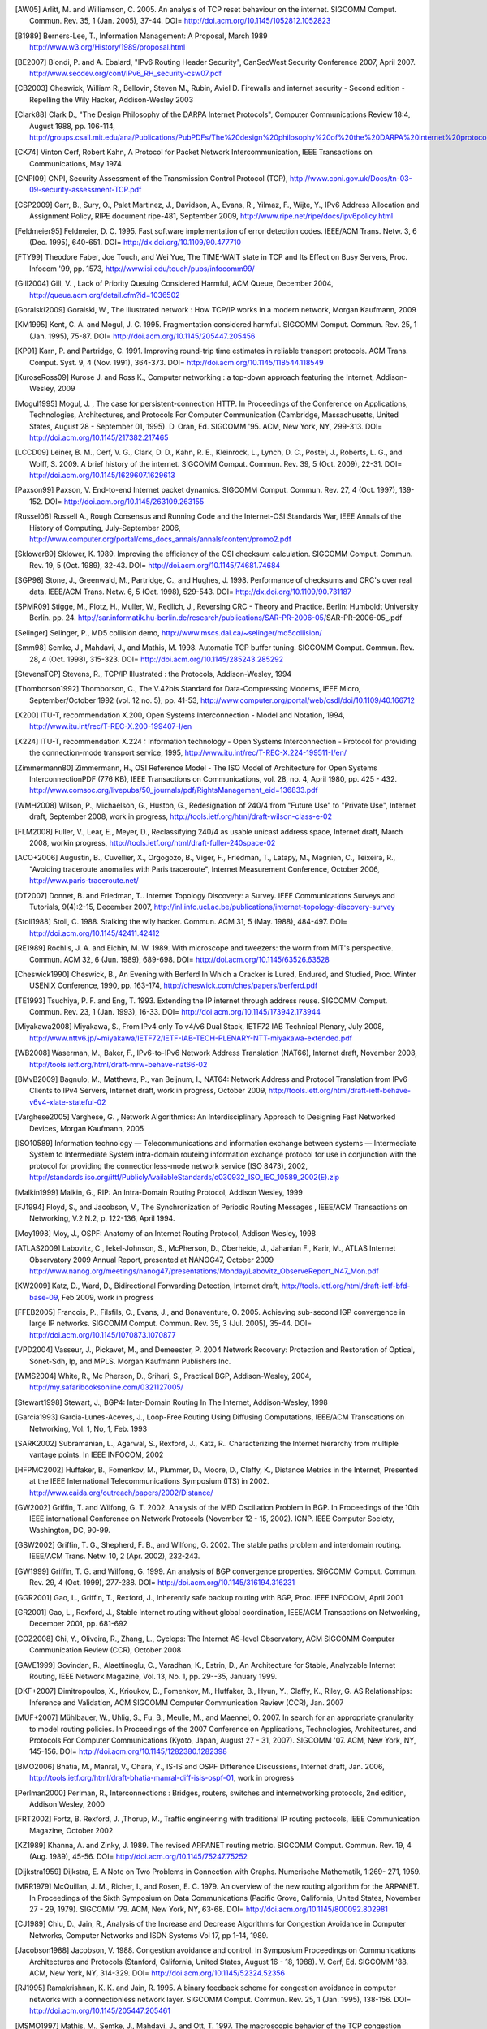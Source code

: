 

.. Whenever possible, the bibliography includes hypertext links to the references cited. When there is no link, a search on http://scholar.google.com often returns a link to the article. RFC documents are cited in the text but do not appear in this version of the biblography.

.. [AW05] Arlitt, M. and Williamson, C. 2005. An analysis of TCP reset behaviour on the internet. SIGCOMM Comput. Commun. Rev. 35, 1 (Jan. 2005), 37-44. DOI= http://doi.acm.org/10.1145/1052812.1052823

.. [B1989] Berners-Lee, T., Information Management: A Proposal, March 1989 http://www.w3.org/History/1989/proposal.html

.. [BE2007] Biondi, P. and A. Ebalard, "IPv6 Routing Header  Security", CanSecWest Security Conference 2007, April 2007. http://www.secdev.org/conf/IPv6_RH_security-csw07.pdf

.. [CB2003] Cheswick, William R., Bellovin, Steven M., Rubin, Aviel D. Firewalls and internet security - Second edition - Repelling the Wily Hacker, Addison-Wesley 2003

.. [Clark88] Clark D., "The Design Philosophy of the DARPA Internet Protocols", Computer Communications Review 18:4, August 1988, pp. 106-114, http://groups.csail.mit.edu/ana/Publications/PubPDFs/The%20design%20philosophy%20of%20the%20DARPA%20internet%20protocols.pdf

.. [CK74] Vinton Cerf, Robert Kahn, A Protocol for Packet Network Intercommunication, IEEE Transactions on Communications, May 1974

.. [CNPI09] CNPI, Security Assessment of the Transmission Control Protocol (TCP), http://www.cpni.gov.uk/Docs/tn-03-09-security-assessment-TCP.pdf

.. [CSP2009] Carr, B., Sury, O., Palet Martinez, J., Davidson, A., Evans, R., Yilmaz, F., Wijte, Y., IPv6 Address Allocation and Assignment Policy, RIPE document ripe-481, September 2009, http://www.ripe.net/ripe/docs/ipv6policy.html

.. [Feldmeier95] Feldmeier, D. C. 1995. Fast software implementation of error detection codes. IEEE/ACM Trans. Netw. 3, 6 (Dec. 1995), 640-651. DOI= http://dx.doi.org/10.1109/90.477710

.. [FTY99] Theodore Faber, Joe Touch, and Wei Yue, The TIME-WAIT state in TCP and Its Effect on Busy Servers, Proc. Infocom '99, pp. 1573, http://www.isi.edu/touch/pubs/infocomm99/

.. [Gill2004] Gill, V. , Lack of Priority Queuing Considered Harmful, ACM Queue, December 2004, http://queue.acm.org/detail.cfm?id=1036502

.. [Goralski2009] Goralski, W., The Illustrated network : How TCP/IP works in a modern network, Morgan Kaufmann, 2009

.. [KM1995] Kent, C. A. and Mogul, J. C. 1995. Fragmentation considered harmful. SIGCOMM Comput. Commun. Rev. 25, 1 (Jan. 1995), 75-87. DOI= http://doi.acm.org/10.1145/205447.205456

.. [KP91] Karn, P. and Partridge, C. 1991. Improving round-trip time estimates in reliable transport protocols. ACM Trans. Comput. Syst. 9, 4 (Nov. 1991), 364-373. DOI= http://doi.acm.org/10.1145/118544.118549

.. [KuroseRoss09] Kurose J. and Ross K., Computer networking : a top-down approach featuring the Internet, Addison-Wesley, 2009

.. [Mogul1995] Mogul, J. , The case for persistent-connection HTTP. In Proceedings of the Conference on Applications, Technologies, Architectures, and Protocols For Computer Communication (Cambridge, Massachusetts, United States, August 28 - September 01, 1995). D. Oran, Ed. SIGCOMM '95. ACM, New York, NY, 299-313. DOI= http://doi.acm.org/10.1145/217382.217465

.. [LCCD09] Leiner, B. M., Cerf, V. G., Clark, D. D., Kahn, R. E., Kleinrock, L., Lynch, D. C., Postel, J., Roberts, L. G., and Wolff, S. 2009. A brief history of the internet. SIGCOMM Comput. Commun. Rev. 39, 5 (Oct. 2009), 22-31. DOI= http://doi.acm.org/10.1145/1629607.1629613

.. [Paxson99] Paxson, V. End-to-end Internet packet dynamics. SIGCOMM Comput. Commun. Rev. 27, 4 (Oct. 1997), 139-152. DOI= http://doi.acm.org/10.1145/263109.263155

.. [Russel06] Russell A., Rough Consensus and Running Code and the Internet-OSI Standards War, IEEE Annals of the History of Computing, July-September 2006, http://www.computer.org/portal/cms_docs_annals/annals/content/promo2.pdf

.. [Sklower89] Sklower, K. 1989. Improving the efficiency of the OSI checksum calculation. SIGCOMM Comput. Commun. Rev. 19, 5 (Oct. 1989), 32-43. DOI= http://doi.acm.org/10.1145/74681.74684

.. [SGP98] Stone, J., Greenwald, M., Partridge, C., and Hughes, J. 1998. Performance of checksums and CRC's over real data. IEEE/ACM Trans. Netw. 6, 5 (Oct. 1998), 529-543. DOI= http://dx.doi.org/10.1109/90.731187

.. [SPMR09] Stigge, M., Plotz, H., Muller, W., Redlich, J., Reversing CRC - Theory and Practice. Berlin: Humboldt University Berlin. pp. 24. http://sar.informatik.hu-berlin.de/research/publications/SAR-PR-2006-05/SAR-PR-2006-05_.pdf

.. [Selinger] Selinger, P., MD5 collision demo, http://www.mscs.dal.ca/~selinger/md5collision/

.. [Smm98] Semke, J., Mahdavi, J., and Mathis, M. 1998. Automatic TCP buffer tuning. SIGCOMM Comput. Commun. Rev. 28, 4 (Oct. 1998), 315-323. DOI= http://doi.acm.org/10.1145/285243.285292

.. [StevensTCP] Stevens, R., TCP/IP Illustrated : the Protocols, Addison-Wesley, 1994

.. [Thomborson1992] Thomborson, C., The V.42bis Standard for Data-Compressing Modems, IEEE Micro, September/October 1992 (vol. 12 no. 5), pp. 41-53, http://www.computer.org/portal/web/csdl/doi/10.1109/40.166712

.. [X200] ITU-T, recommendation X.200, Open Systems Interconnection - Model and Notation, 1994, http://www.itu.int/rec/T-REC-X.200-199407-I/en

.. [X224] ITU-T, recommendation X.224 : Information technology - Open Systems Interconnection - Protocol for providing the connection-mode transport service, 1995, http://www.itu.int/rec/T-REC-X.224-199511-I/en/

.. [Zimmermann80] Zimmermann, H., OSI Reference Model - The ISO Model of Architecture for Open Systems InterconnectionPDF (776 KB), IEEE Transactions on Communications, vol. 28, no. 4, April 1980, pp. 425 - 432. http://www.comsoc.org/livepubs/50_journals/pdf/RightsManagement_eid=136833.pdf



.. [WMH2008] Wilson, P., Michaelson, G., Huston, G., Redesignation of 240/4 from "Future Use" to "Private Use", Internet draft, September 2008, work in progress, http://tools.ietf.org/html/draft-wilson-class-e-02

.. [FLM2008] Fuller, V., Lear, E., Meyer, D., Reclassifying 240/4 as usable unicast address space, Internet draft, March 2008, workin progress, http://tools.ietf.org/html/draft-fuller-240space-02

..  [ACO+2006] Augustin, B., Cuvellier, X., Orgogozo, B., Viger, F., Friedman, T., Latapy, M., Magnien, C., Teixeira, R., "Avoiding traceroute anomalies with Paris traceroute", Internet Measurement Conference, October 2006, http://www.paris-traceroute.net/

.. [DT2007] Donnet, B. and Friedman, T.. Internet Topology Discovery: a Survey. IEEE Communications Surveys and Tutorials, 9(4):2-15, December 2007, http://inl.info.ucl.ac.be/publications/internet-topology-discovery-survey

.. [Stoll1988] Stoll, C. 1988. Stalking the wily hacker. Commun. ACM 31, 5 (May. 1988), 484-497. DOI= http://doi.acm.org/10.1145/42411.42412

.. [RE1989] Rochlis, J. A. and Eichin, M. W. 1989. With microscope and tweezers: the worm from MIT's perspective. Commun. ACM 32, 6 (Jun. 1989), 689-698. DOI= http://doi.acm.org/10.1145/63526.63528

.. [Cheswick1990] Cheswick, B., An Evening with Berferd In Which a Cracker is Lured, Endured, and Studied, Proc. Winter USENIX Conference, 1990, pp. 163-174, http://cheswick.com/ches/papers/berferd.pdf
   
.. [TE1993] Tsuchiya, P. F. and Eng, T. 1993. Extending the IP internet through address reuse. SIGCOMM Comput. Commun. Rev. 23, 1 (Jan. 1993), 16-33. DOI= http://doi.acm.org/10.1145/173942.173944

.. [Miyakawa2008] Miyakawa, S., From IPv4 only To v4/v6 Dual Stack, IETF72 IAB Technical Plenary, July 2008, http://www.nttv6.jp/~miyakawa/IETF72/IETF-IAB-TECH-PLENARY-NTT-miyakawa-extended.pdf


.. [WB2008] Waserman, M., Baker, F., IPv6-to-IPv6 Network Address Translation (NAT66), Internet draft, November 2008, http://tools.ietf.org/html/draft-mrw-behave-nat66-02

.. [BMvB2009] Bagnulo, M., Matthews, P., van Beijnum, I., NAT64: Network Address and Protocol Translation from IPv6 Clients to IPv4 Servers, Internet draft, work in progress, October 2009, http://tools.ietf.org/html/draft-ietf-behave-v6v4-xlate-stateful-02

.. [Varghese2005] Varghese, G. , Network Algorithmics: An Interdisciplinary Approach to Designing Fast Networked Devices, Morgan Kaufmann, 2005

.. [ISO10589] Information technology — Telecommunications and information exchange between systems — Intermediate System to Intermediate System intra-domain routeing information exchange protocol for use in conjunction with the protocol for providing the connectionless-mode network service (ISO 8473), 2002, http://standards.iso.org/ittf/PubliclyAvailableStandards/c030932_ISO_IEC_10589_2002(E).zip 

.. [Malkin1999] Malkin, G., RIP: An Intra-Domain Routing Protocol, Addison Wesley, 1999

.. [FJ1994] Floyd, S., and Jacobson, V., The Synchronization of Periodic Routing Messages , IEEE/ACM Transactions on Networking, V.2 N.2, p. 122-136, April 1994.

.. [Moy1998] Moy, J., OSPF: Anatomy of an Internet Routing Protocol, Addison Wesley, 1998

.. [ATLAS2009] Labovitz, C., Iekel-Johnson, S., McPherson, D., Oberheide, J., Jahanian F., Karir, M., ATLAS Internet Observatory 2009 Annual Report, presented at NANOG47, October 2009 http://www.nanog.org/meetings/nanog47/presentations/Monday/Labovitz_ObserveReport_N47_Mon.pdf

.. [KW2009] Katz, D., Ward, D.,  Bidirectional Forwarding Detection, Internet draft, http://tools.ietf.org/html/draft-ietf-bfd-base-09, Feb 2009, work in progress
.. [FFEB2005] Francois, P., Filsfils, C., Evans, J., and Bonaventure, O. 2005. Achieving sub-second IGP convergence in large IP networks. SIGCOMM Comput. Commun. Rev. 35, 3 (Jul. 2005), 35-44. DOI= http://doi.acm.org/10.1145/1070873.1070877
.. [VPD2004] Vasseur, J., Pickavet, M., and Demeester, P. 2004 Network Recovery: Protection and Restoration of Optical, Sonet-Sdh, Ip, and MPLS. Morgan Kaufmann Publishers Inc.
.. [WMS2004] White, R., Mc Pherson, D., Srihari, S., Practical BGP, Addison-Wesley, 2004, http://my.safaribooksonline.com/0321127005/
.. [Stewart1998] Stewart, J., BGP4: Inter-Domain Routing In The Internet, Addison-Wesley, 1998 
.. [Garcia1993] Garcia-Lunes-Aceves, J., Loop-Free Routing Using Diffusing Computations, IEEE/ACM Transcations on Networking, Vol. 1, No, 1, Feb. 1993
.. [SARK2002] Subramanian, L., Agarwal, S., Rexford, J., Katz, R.. Characterizing the Internet hierarchy from multiple vantage points. In IEEE INFOCOM, 2002
.. [HFPMC2002] Huffaker, B., Fomenkov, M., Plummer, D., Moore, D., Claffy, K., Distance Metrics in the Internet, Presented at the IEEE International Telecommunications Symposium (ITS) in 2002. http://www.caida.org/outreach/papers/2002/Distance/

.. [GW2002] Griffin, T. and Wilfong, G. T. 2002. Analysis of the MED Oscillation Problem in BGP. In Proceedings of the 10th IEEE international Conference on Network Protocols (November 12 - 15, 2002). ICNP. IEEE Computer Society, Washington, DC, 90-99.

.. [GSW2002] Griffin, T. G., Shepherd, F. B., and Wilfong, G. 2002. The stable paths problem and interdomain routing. IEEE/ACM Trans. Netw. 10, 2 (Apr. 2002), 232-243.

.. [GW1999] Griffin, T. G. and Wilfong, G. 1999. An analysis of BGP convergence properties. SIGCOMM Comput. Commun. Rev. 29, 4 (Oct. 1999), 277-288. DOI= http://doi.acm.org/10.1145/316194.316231

.. [GGR2001] Gao, L., Griffin, T., Rexford, J., Inherently safe backup routing with BGP, Proc. IEEE INFOCOM, April 2001 

.. [GR2001] Gao, L., Rexford, J., Stable Internet routing without global coordination, IEEE/ACM Transactions on Networking, December 2001, pp. 681-692 

.. [COZ2008] Chi, Y., Oliveira, R., Zhang, L., Cyclops: The Internet AS-level Observatory, ACM SIGCOMM Computer Communication Review (CCR), October 2008

.. [GAVE1999] Govindan, R., Alaettinoglu, C., Varadhan, K., Estrin, D., An Architecture for Stable, Analyzable Internet Routing, IEEE Network Magazine, Vol. 13, No. 1, pp. 29--35, January 1999.

.. [DKF+2007] Dimitropoulos, X., Krioukov, D., Fomenkov, M., Huffaker, B., Hyun, Y., Claffy, K., Riley, G.  AS Relationships: Inference and Validation, ACM SIGCOMM Computer Communication Review (CCR), Jan. 2007

.. [MUF+2007] Mühlbauer, W., Uhlig, S., Fu, B., Meulle, M., and Maennel, O. 2007. In search for an appropriate granularity to model routing policies. In Proceedings of the 2007 Conference on Applications, Technologies, Architectures, and Protocols For Computer Communications (Kyoto, Japan, August 27 - 31, 2007). SIGCOMM '07. ACM, New York, NY, 145-156. DOI= http://doi.acm.org/10.1145/1282380.1282398

.. [BMO2006] Bhatia, M., Manral, V., Ohara, Y., IS-IS and OSPF Difference Discussions, Internet draft, Jan. 2006, http://tools.ietf.org/html/draft-bhatia-manral-diff-isis-ospf-01, work in progress

.. [Perlman2000] Perlman, R., Interconnections : Bridges, routers, switches and internetworking protocols, 2nd edition, Addison Wesley, 2000

.. [FRT2002] Fortz, B. Rexford, J. ,Thorup, M., Traffic engineering with traditional IP routing protocols, IEEE Communication Magazine, October 2002


.. [KZ1989] Khanna, A. and Zinky, J. 1989. The revised ARPANET routing metric. SIGCOMM Comput. Commun. Rev. 19, 4 (Aug. 1989), 45-56. DOI= http://doi.acm.org/10.1145/75247.75252

.. [Dijkstra1959] Dijkstra, E. A Note on Two Problems in Connection with Graphs. Numerische Mathematik, 1:269- 271, 1959.

.. [MRR1979] McQuillan, J. M., Richer, I., and Rosen, E. C. 1979. An overview of the new routing algorithm for the ARPANET. In Proceedings of the Sixth Symposium on Data Communications (Pacific Grove, California, United States, November 27 - 29, 1979). SIGCOMM '79. ACM, New York, NY, 63-68. DOI= http://doi.acm.org/10.1145/800092.802981

.. [CJ1989] Chiu, D., Jain, R., Analysis of the Increase and Decrease Algorithms for Congestion Avoidance in Computer Networks, Computer Networks and ISDN Systems Vol 17, pp 1-14, 1989.

.. [Jacobson1988] Jacobson, V. 1988. Congestion avoidance and control. In Symposium Proceedings on Communications Architectures and Protocols (Stanford, California, United States, August 16 - 18, 1988). V. Cerf, Ed. SIGCOMM '88. ACM, New York, NY, 314-329. DOI= http://doi.acm.org/10.1145/52324.52356

.. [RJ1995] Ramakrishnan, K. K. and Jain, R. 1995. A binary feedback scheme for congestion avoidance in computer networks with a connectionless network layer. SIGCOMM Comput. Commun. Rev. 25, 1 (Jan. 1995), 138-156. DOI= http://doi.acm.org/10.1145/205447.205461

.. [MSMO1997] Mathis, M., Semke, J., Mahdavi, J., and Ott, T. 1997. The macroscopic behavior of the TCP congestion avoidance algorithm. SIGCOMM Comput. Commun. Rev. 27, 3 (Jul. 1997), 67-82. DOI= http://doi.acm.org/10.1145/263932.264023

.. [Leboudec2008] Leboudec, J.-Y., Rate Adaptation Congestion Control and Fairness : a tutorial, Dec. 2008, http://ica1www.epfl.ch/PS_files/LEB3132.pdf

.. [BF1995] Bonomi, F.   Fendick, K.W., The rate-based flow control framework for the available bit rate ATM service, IEEE Network, Mar/Apr 1995, Volume: 9,  Issue: 2, pages : 25-39, DOI= 10.1109/65.372653

.. [KR1995] Kung, N.T.   Morris, R., Credit-based flow control for ATM networks, IEEE Network, Mar/Apr 1995, Volume: 9,  Issue: 2, pages: 40-48, DOI= 10.1109/65.372658

.. [BOP1994] Brakmo, L. S., O'Malley, S. W., and Peterson, L. L. 1994. TCP Vegas: new techniques for congestion detection and avoidance. In Proceedings of the Conference on Communications Architectures, Protocols and Applications (London, United Kingdom, August 31 - September 02, 1994). SIGCOMM '94. ACM, New York, NY, 24-35. DOI= http://doi.acm.org/10.1145/190314.190317

.. [HRX2008] Ha, S., Rhee, I., and Xu, L. 2008. CUBIC: a new TCP-friendly high-speed TCP variant. SIGOPS Oper. Syst. Rev. 42, 5 (Jul. 2008), 64-74. DOI= http://doi.acm.org/10.1145/1400097.1400105

.. [STBT2009] Sridharan, M., Tan, K., Bansal, D., Thaler, D., Compound TCP: A New TCP Congestion Control for High-Speed and Long Distance Networks, Internet draft, work in progress, April 2009, http://tools.ietf.org/html/draft-sridharan-tcpm-ctcp-02

.. [SMM1998] Semke, J., Mahdavi, J., and Mathis, M. 1998. Automatic TCP buffer tuning. SIGCOMM Comput. Commun. Rev. 28, 4 (Oct. 1998), 315-323. DOI= http://doi.acm.org/10.1145/285243.285292

.. [LSP1982] Lamport, L., Shostak, R., and Pease, M. 1982. The Byzantine Generals Problem. ACM Trans. Program. Lang. Syst. 4, 3 (Jul. 1982), 382-401. DOI= http://doi.acm.org/10.1145/357172.357176

.. [Mills2006] Mills, D.L. Computer Network Time Synchronization: the Network Time Protocol. CRC Press, March 2006, 304 pp.

.. [Watson1981] Watson, R.  Timer-Based Mechanisms in Reliable Transport Protocol Connection Management. Computer Networks 5: 47-56 (1981)

.. [Williams1993] Williams, R. A painless guide to CRC error detection algorithms, August 1993, unpublished manuscript, http://www.ross.net/crc/download/crc_v3.txt

.. [SG1990] Scheifler, R., Gettys, J., X Window System: The Complete Reference to Xlib, X Protocol, ICCCM, XLFD, X Version 11, Release 4, Digital Press, http://h30097.www3.hp.com/docs/base_doc/DOCUMENTATION/V51B_ACRO_SUP/XWINSYS.PDF

.. [KPS2003] Kaufman, C., Perlman, R., and Sommerfeld, B. DoS protection for UDP-based protocols. In Proceedings of the 10th ACM Conference on Computer and Communications Security (Washington D.C., USA, October 27 - 30, 2003). CCS '03. ACM, New York, NY, 2-7. DOI= http://doi.acm.org/10.1145/948109.948113

.. [Cohen1980] Cohen, D., On Holy Wars and a Plea for Peace, IEN 137, April 1980, http://www.ietf.org/rfc/ien/ien137.txt

.. [Unicode] The Unicode Consortium. The Unicode Standard, Version 5.0.0, defined by: The Unicode Standard, Version 5.0 (Boston, MA, Addison-Wesley, 2007. ISBN 0-321-48091-0), http://unicode.org/versions/Unicode5.0.0/

.. [Metcalfe1976] R. Metcalfe and D. Boggs. Ethernet: Distributed packet-switching for local computer networks. Communications of the ACM, 19(7):395--404, 1976. http://www.acm.org/pubs/citations/journals/cacm/1976-19-7/p395-metcalfe/

.. [802.11] LAN/MAN Standards Committee of the IEEE Computer Society. IEEE Standard for Information Technology - Telecommunications and information exchange between systems - local and  metropolitan area networks - specific requirements - Part 11 : Wireless LAN Medium Access Control (MAC) and Physical Layer (PHY) Specifications. IEEE, 1999. available from http://standards.ieee.org/getieee802/802.11.html.

.. [802.3] LAN/MAN Standards Committee of the IEEE Computer Society. IEEE Standard for Information Technology - Telecommunications and information exchange between systems - local and metropolitan area networks - specific requirements - Part 3 : Carrier Sense multiple access with collision detection (CSMA/CD) access method and physical layer specification. IEEE, 2000. available from http://standards.ieee.org/getieee802/802.3.html

.. [802.5] LAN/MAN Standards Committee of the IEEE Computer Society. IEEE Standard for Information technology--Telecommunications and information exchange between systems--Local and metropolitan area networks--Specific requirements--Part 5: Token Ring Access Method and Physical Layer Specification. IEEE, 1998. available from http://standards.ieee.org/getieee802/802.5.html

.. [FDDI] ANSI. Information systems - fiber distributed data interface (FDDI) - token ring media access control (MAC). ANSI X3.139-1987 (R1997), 1997

.. [802] IEEE, Std 802-2001 : IEEE Standard for Local and Metropolitan Area Networks: Overview and Architecture, http://standards.ieee.org/getieee802/download/802-2001.pdf

.. [Benvenuti2005] C. Benvenuti, Understanding Linux Network Internals, O'Reilly Media, 2005, http://oreilly.com/catalog/9780596002558
